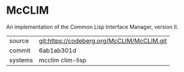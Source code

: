 * McCLIM

An implementation of the Common Lisp Interface Manager, version II.

|---------+--------------------------------------------|
| source  | git:https://codeberg.org/McCLIM/McCLIM.git |
| commit  | 6ab1ab301d                                 |
| systems | mcclim clim-lisp                           |
|---------+--------------------------------------------|
